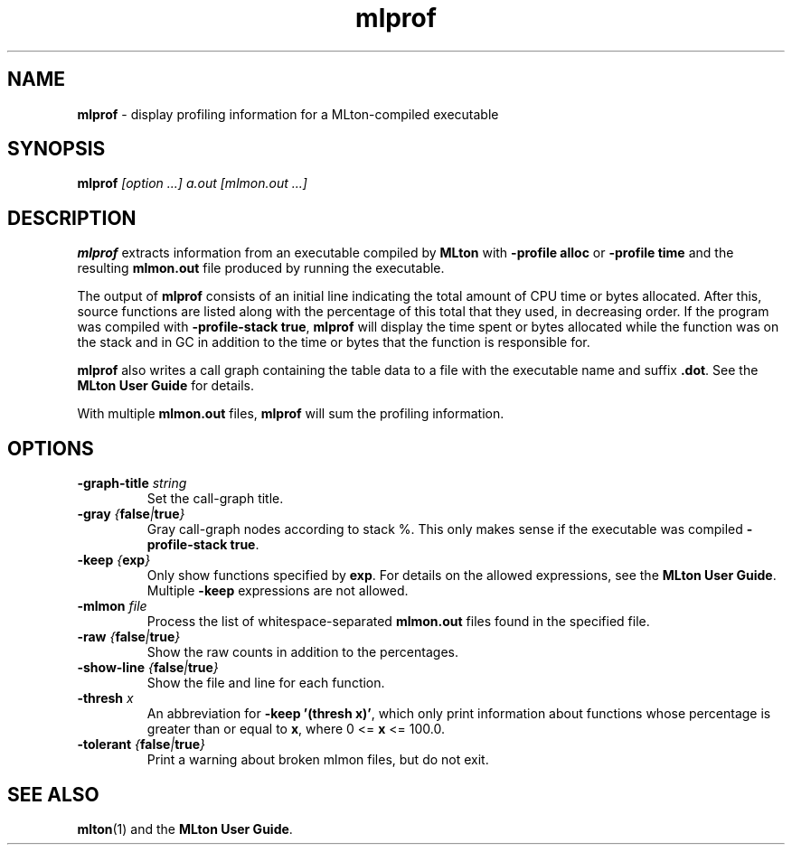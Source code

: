 .TH mlprof 1 "July 7, 2003"
.SH NAME
\fBmlprof\fP \- display profiling information for a MLton-compiled executable
.SH SYNOPSIS
\fBmlprof \fI[option ...] a.out [mlmon.out ...]\fR
.SH DESCRIPTION
.PP
\fBmlprof\fP extracts information from an executable compiled by
\fBMLton\fP with \fB-profile alloc\fP or \fB-profile time\fP and the
resulting \fBmlmon.out\fP file produced by running the executable.

The output of \fBmlprof\fP consists of an initial line indicating the
total amount of CPU time or bytes allocated.  After this, source
functions are listed along with the percentage of this total that they
used, in decreasing order.  If the program was compiled with
\fB-profile-stack true\fP, \fBmlprof\fP will display the time spent or
bytes allocated while the function was on the stack and in GC in
addition to the time or bytes that the function is responsible for.

\fBmlprof\fP also writes a call graph containing the table data to a
file with the executable name and suffix \fB.dot\fP.  See the \fBMLton
User Guide\fP for details.

With multiple \fBmlmon.out\fP files, \fBmlprof\fP will sum the
profiling information.

.SH OPTIONS
.TP
\fB-graph-title \fIstring\fP
Set the call-graph title.
.TP
\fB-gray \fI{\fBfalse\fP|\fBtrue\fP}\fP
Gray call-graph nodes according to stack %.  This only makes sense if
the executable was compiled \fB-profile-stack true\fP.
.TP
\fB-keep \fI{\fBexp\fP}\fP
Only show functions specified by \fBexp\fP.  For details on the
allowed expressions, see the \fBMLton User Guide\fP.  Multiple
\fB-keep\fP expressions are not allowed.
.TP
\fB-mlmon \fIfile\fP
Process the list of whitespace-separated \fBmlmon.out\fP files found in the
specified file.
.TP
\fB-raw \fI{\fBfalse\fP|\fBtrue\fP}\fP
Show the raw counts in addition to the percentages.
.TP
\fB-show-line \fI{\fBfalse\fP|\fBtrue\fP}\fP
Show the file and line for each function.
.TP
\fB-thresh \fIx\fP
An abbreviation for \fB-keep '(thresh x)'\fP, which only print
information about functions whose percentage is greater than or equal
to \fBx\fP, where 0 <= \fBx\fP <= 100.0. 
.TP
\fB-tolerant \fI{\fBfalse\fP|\fBtrue\fP}\fP
Print a warning about broken mlmon files, but do not exit.
.SH "SEE ALSO"
.BR mlton (1)
and the \fBMLton User Guide\fP.
